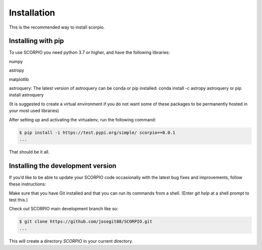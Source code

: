 Installation
============


This is the recommended way to install scorpio.

Installing  with pip
^^^^^^^^^^^^^^^^^^^^

To use SCORPIO you need python 3.7 or higher, and have the following libraries:

numpy

astropy

matplotlib

astroquery: The latest version of astroquery can be conda or pip installed: conda install -c astropy astroquery or pip install astroquery

(It is suggested to create a virtual environment if you do not want some of these packages to be permanently hosted in your most used libraries)

After setting up and activating the virtualenv, run the following command:

.. code-block:: console

   $ pip install -i https://test.pypi.org/simple/ scorpio==0.0.1
   ...

That should be it all.



Installing the development version
^^^^^^^^^^^^^^^^^^^^^^^^^^^^^^^^^^

If you’d like to be able to update your SCORPIO code occasionally with the
latest bug fixes and improvements, follow these instructions:

Make sure that you have Git installed and that you can run its commands from a shell.
(Enter *git help* at a shell prompt to test this.)

Check out SCORPIO main development branch like so:

.. code-block:: console

   $ git clone https://github.com/josegit88/SCORPIO.git
   ...

This will create a directory *SCORPIO* in your current directory.


